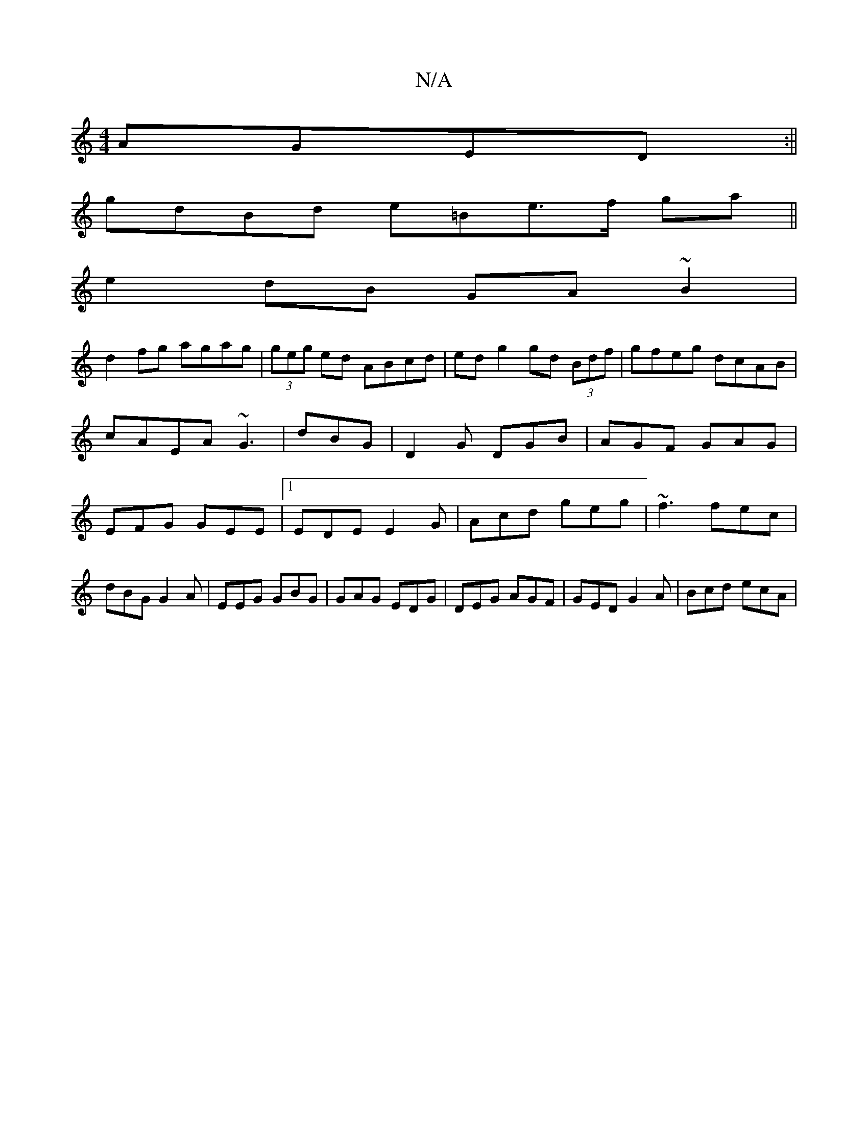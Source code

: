 X:1
T:N/A
M:4/4
R:N/A
K:Cmajor
AGED:||
gdBd e=Be>f ga||
e2 dB GA~B2|
d2 fg agag| (3geg ed ABcd|ed g2 gd (3Bdf|gfeg dcAB|cAEA ~G3|dBG|D2G DGB|AGF GAG|EFG GEE|1 EDE E2G|Acd geg|~f3 fec|dBG G2A|EEG GBG|GAG EDG|DEG AGF|GED G2A|Bcd ecA|